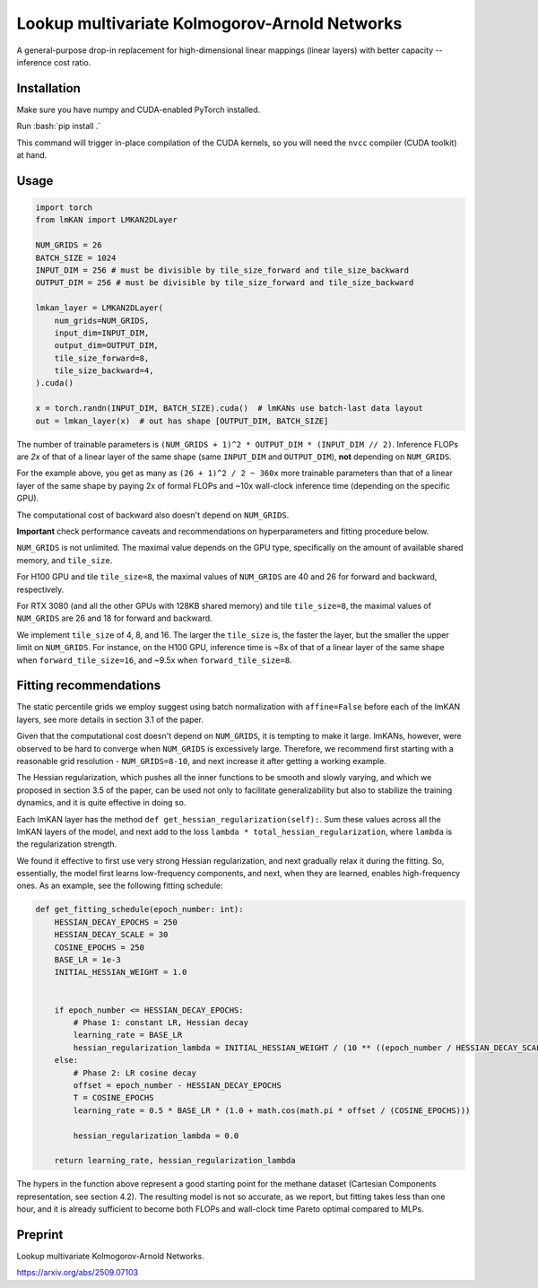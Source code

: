 .. role:: bash(code)
   :language: bash


Lookup multivariate Kolmogorov-Arnold Networks
==============================================

A general-purpose drop-in replacement for high-dimensional linear mappings (linear layers) with better capacity -- inference cost ratio. 

.. image:: /figures/performance.svg
   :alt: Performance of lmKANs
   :align: center


+++++++++++++
Installation
+++++++++++++
Make sure you have numpy and CUDA-enabled PyTorch installed.

Run :bash:`pip install .`

This command will trigger in-place compilation of the CUDA kernels, so you will need the ``nvcc`` compiler (CUDA toolkit) at hand. 

+++++++++++++
Usage
+++++++++++++

.. code-block:: python

    import torch
    from lmKAN import LMKAN2DLayer

    NUM_GRIDS = 26
    BATCH_SIZE = 1024
    INPUT_DIM = 256 # must be divisible by tile_size_forward and tile_size_backward
    OUTPUT_DIM = 256 # must be divisible by tile_size_forward and tile_size_backward

    lmkan_layer = LMKAN2DLayer(
        num_grids=NUM_GRIDS,
        input_dim=INPUT_DIM,
        output_dim=OUTPUT_DIM,
        tile_size_forward=8,
        tile_size_backward=4,
    ).cuda()

    x = torch.randn(INPUT_DIM, BATCH_SIZE).cuda()  # lmKANs use batch-last data layout
    out = lmkan_layer(x)  # out has shape [OUTPUT_DIM, BATCH_SIZE]

The number of trainable parameters is ``(NUM_GRIDS + 1)^2 * OUTPUT_DIM * (INPUT_DIM // 2)``. Inference FLOPs are *2x* of that of a linear layer of the same shape (same ``INPUT_DIM`` and ``OUTPUT_DIM``), **not** depending on ``NUM_GRIDS``. 

For the example above, you get as many as ``(26 + 1)^2 / 2 ~ 360x`` more trainable parameters than that of a linear layer of the same shape by paying 2x of formal FLOPs and ~10x wall-clock inference time (depending on the specific GPU). 

The computational cost of backward also doesn't depend on ``NUM_GRIDS``. 

**Important** check performance caveats and recommendations on hyperparameters and fitting procedure below. 

``NUM_GRIDS`` is not unlimited. The maximal value depends on the GPU type, specifically on the amount of available shared memory, and ``tile_size``. 

For H100 GPU and tile ``tile_size=8``, the maximal values of ``NUM_GRIDS``  are 40 and 26 for forward and backward, respectively. 

For RTX 3080 (and all the other GPUs with 128KB shared memory) and tile ``tile_size=8``, the maximal values of ``NUM_GRIDS``  are 26 and 18 for forward and backward. 

We implement ``tile_size`` of 4, 8, and 16. The larger the ``tile_size`` is, the faster the layer, but the smaller the upper limit on ``NUM_GRIDS``.
For instance, on the H100 GPU, inference time is ~8x of that of a linear layer of the same shape when ``forward_tile_size=16``, and ~9.5x when ``forward_tile_size=8``.

++++++++++++++++++++++++
 Fitting recommendations
++++++++++++++++++++++++

The static percentile grids we employ suggest using batch normalization with ``affine=False`` before each of the lmKAN layers, see more details in section 3.1 of the paper. 

Given that the computational cost doesn't depend on ``NUM_GRIDS``,  it is tempting to make it large. lmKANs, however, were observed to be hard to converge when ``NUM_GRIDS`` is excessively large. Therefore, we recommend first starting with a reasonable grid resolution - ``NUM_GRIDS=8-10``, and next increase it after getting a working example. 

The Hessian regularization, which pushes all the inner functions to be smooth and slowly varying, and which we proposed in section 3.5 of the paper, can be used not only to facilitate generalizability but also to stabilize the training dynamics, and it is quite effective in doing so. 

Each lmKAN layer has the method ``def get_hessian_regularization(self):``. Sum these values across all the lmKAN layers of the model, and next add to the loss ``lambda * total_hessian_regularization``, where ``lambda`` is the regularization strength. 

We found it effective to first use very strong Hessian regularization, and next gradually relax it during the fitting. So, essentially, the model first learns low-frequency components, and next, when they are learned, enables high-frequency ones. As an example, see the following fitting schedule:


.. code-block:: python

    def get_fitting_schedule(epoch_number: int):
        HESSIAN_DECAY_EPOCHS = 250
        HESSIAN_DECAY_SCALE = 30
        COSINE_EPOCHS = 250
        BASE_LR = 1e-3
        INITIAL_HESSIAN_WEIGHT = 1.0


        if epoch_number <= HESSIAN_DECAY_EPOCHS:
            # Phase 1: constant LR, Hessian decay
            learning_rate = BASE_LR
            hessian_regularization_lambda = INITIAL_HESSIAN_WEIGHT / (10 ** ((epoch_number / HESSIAN_DECAY_SCALE)))
        else:
            # Phase 2: LR cosine decay
            offset = epoch_number - HESSIAN_DECAY_EPOCHS
            T = COSINE_EPOCHS
            learning_rate = 0.5 * BASE_LR * (1.0 + math.cos(math.pi * offset / (COSINE_EPOCHS)))
            
            hessian_regularization_lambda = 0.0

        return learning_rate, hessian_regularization_lambda


The hypers in the function above represent a good starting point for the methane dataset (Cartesian Components representation, see section 4.2). The resulting model is not so accurate, as we report, but fitting takes less than one hour, and it is already sufficient to become both FLOPs and wall-clock time Pareto optimal compared to MLPs. 

++++++++++++++++++++++++
Preprint
++++++++++++++++++++++++

Lookup multivariate Kolmogorov-Arnold Networks. 

https://arxiv.org/abs/2509.07103
